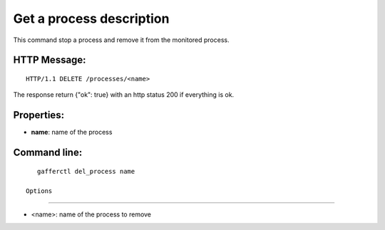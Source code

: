 .. _del_process:


Get a process description
=========================

This command stop a process and remove it from the monitored
process.

HTTP Message:
-------------

::

    HTTP/1.1 DELETE /processes/<name>


The response return {"ok": true} with an http status 200 if
everything is ok.

Properties:
-----------

- **name**: name of the process

Command line:
-------------

::

    gafferctl del_process name

 Options
+++++++

- <name>: name of the process to remove
